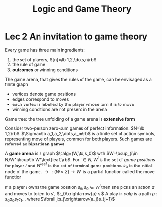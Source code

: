 #+TITLE: Logic and Game Theory
#+LATEX_HEADER: \input{preamble.tex}
#+EXPORT_FILE_NAME: latex/LogicandGameTheory/LogicandGameTheory.tex

* Lec 2 An invitation to game theory
  Every game has three main ingredients:
  1. the set of players, $[n]=\lb 1,2,\dots,n\rb$
  2. the rule of game
  3. *outcomes* or winning conditions


  The game arena, that gives the rules of the game, can be envisaged as a finite
  graph
  * vertices denote game positions
  * edges correspond to moves
  * each vertex is labelled by the player whose turn it is to move
  * winning conditions are not present in the arena


  Game tree: the tree unfolding of a game arena is *extensive form*
  

  Consider two-person zero-sum games of perfect information. $N=\lb 1,2\rb$.
  $\Sigma=\lb a_1,a_2,\dots,a_m\rb$ is a finite set of action symbols,
  representing move of players, common for both players. Such games are referred
  as *bipartisan games*


  A *game arena* is a graph 
  $\calg=(W,\to,s_0)$ with $W=\bcup_{i\in N}W^i\bcup\lb W^\text{leaf}\rb$. For
  $i\in N, W^i$ is the set of /game positions/ for player $i$ and $W^\text{leaf}$
  is the set of terminal game positions. $s_0$ is the initial node of the game.
  $\to:(W\times \Sigma)\to W$, is a partial function called the move function


  If a player $i$ owns the game position $s_0, s_0\in W^i$ then she picks an
  action $a'$ and moves to token to $s'$, $s_0\xrightarrow{a} s'$
  A play in $calg$ is a path $\rho:s_0a_0s_1a_1\dots$ where 
  $\forall j:s_j\xrightarrow{a_j}s_{j+1}$
